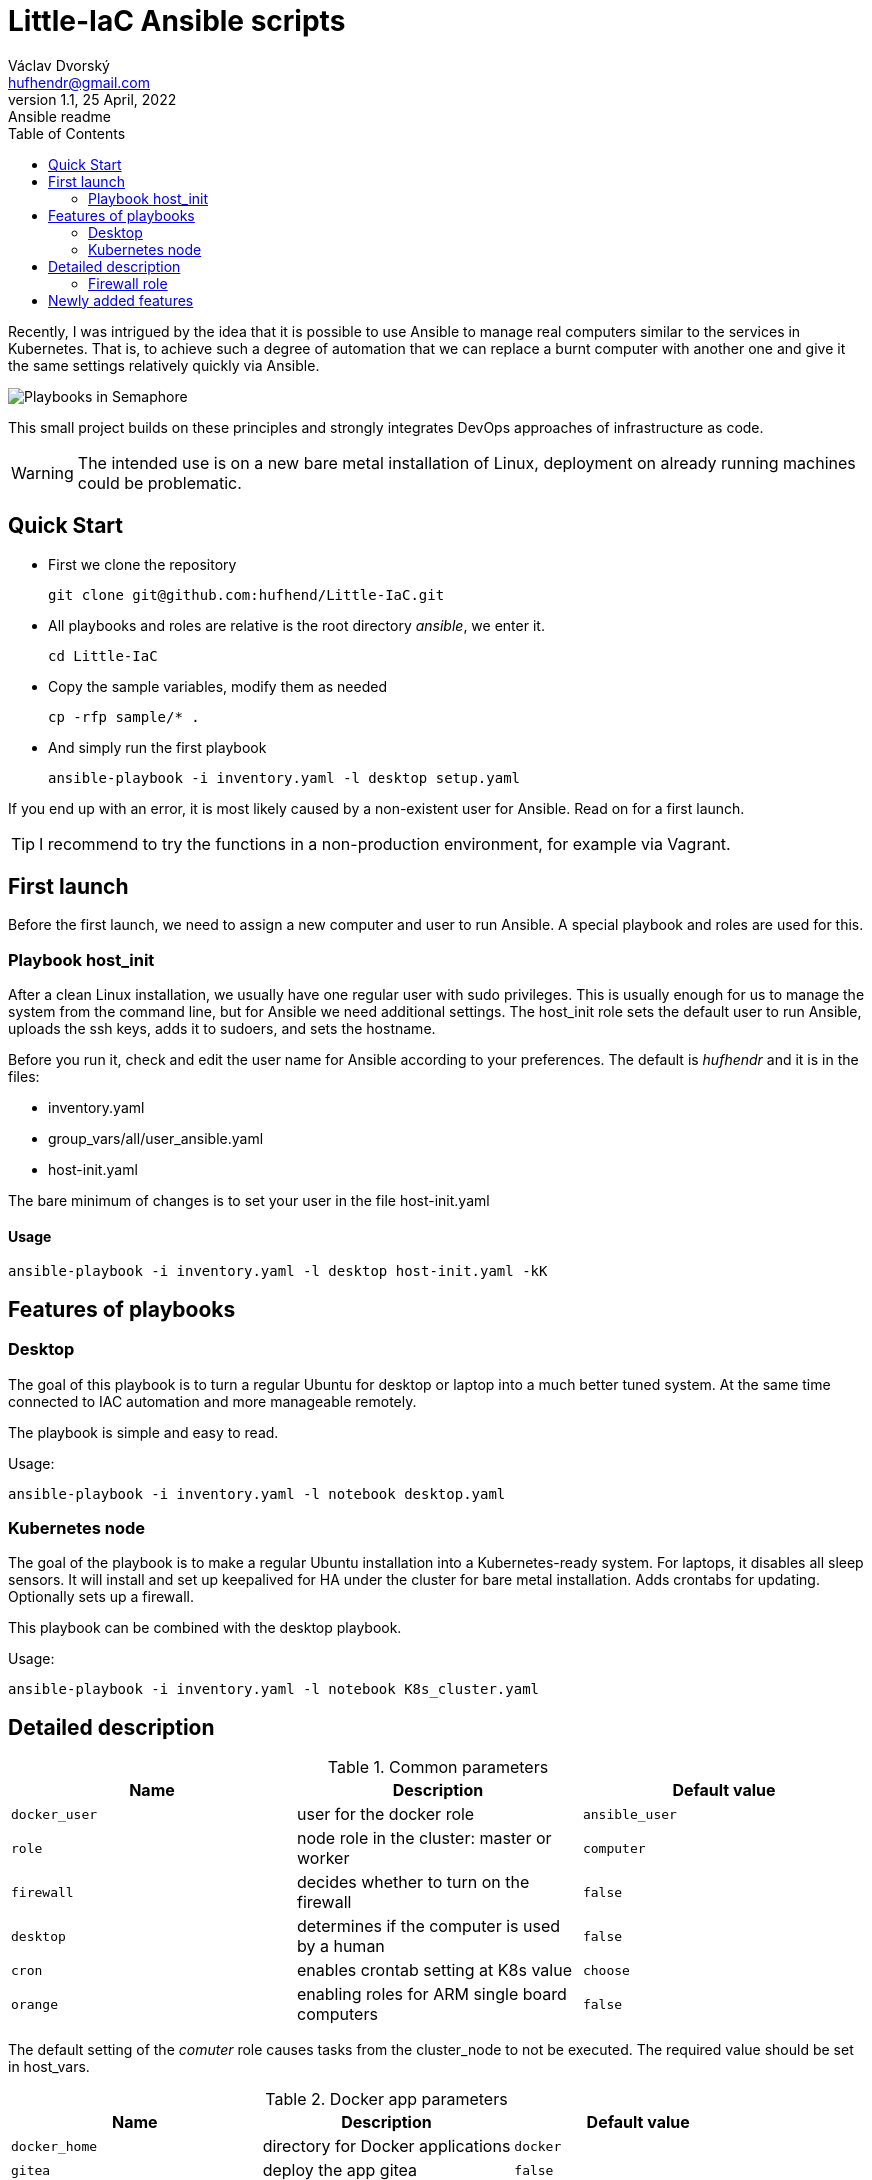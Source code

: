= Little-IaC Ansible scripts
Václav Dvorský <hufhendr@gmail.com>
1.1, 25 April, 2022: Ansible readme
:toc:
:icons: font
:url-quickref: https://github.com/hufhend/Little-IaC

Recently, I was intrigued by the idea that it is possible to use Ansible to manage real computers similar 
to the services in Kubernetes. That is, to achieve such a degree of automation that we can replace a burnt 
computer with another one and give it the same settings relatively quickly via Ansible.

image::docs/semaphore.png[Playbooks in Semaphore]

This small project builds on these principles and strongly integrates DevOps approaches of infrastructure 
as code.

WARNING: The intended use is on a new bare metal installation of Linux, deployment on already running machines could be problematic.

== Quick Start

* First we clone the repository
+
`+git clone git@github.com:hufhend/Little-IaC.git+`

* All playbooks and roles are relative is the root directory _ansible_, we enter it.
+
`+cd Little-IaC+`

* Copy the sample variables, modify them as needed
+
`+cp -rfp sample/* .+`

* And simply run the first playbook 
+
`+ansible-playbook -i inventory.yaml -l desktop setup.yaml+`

If you end up with an error, it is most likely caused by a non-existent user for Ansible. Read on for a first launch.

TIP: I recommend to try the functions in a non-production environment, for example via Vagrant.

== First launch
Before the first launch, we need to assign a new computer and user to run Ansible. A special playbook and roles are used for this.

=== Playbook host_init 
After a clean Linux installation, we usually have one regular user with sudo privileges. This is usually enough for us to manage the system from the command line, but for Ansible we need additional settings.
The host_init role sets the default user to run Ansible, uploads the ssh keys, adds it to sudoers, and sets the hostname.

Before you run it, check and edit the user name for Ansible according to your preferences. The default is _hufhendr_ and it is in the files:

* inventory.yaml
* group_vars/all/user_ansible.yaml
* host-init.yaml

The bare minimum of changes is to set your user in the file host-init.yaml

==== Usage

`+ansible-playbook -i inventory.yaml -l desktop host-init.yaml -kK+`

== Features of playbooks

=== Desktop

The goal of this playbook is to turn a regular Ubuntu for desktop or laptop into a much better tuned system. At the same time connected to IAC automation and more manageable remotely.

The playbook is simple and easy to read.

Usage:

`+ansible-playbook -i inventory.yaml -l notebook desktop.yaml+`

=== Kubernetes node

The goal of the playbook is to make a regular Ubuntu installation into a Kubernetes-ready system. For laptops, it disables all sleep sensors. It will install and set up keepalived for HA under the cluster for bare metal installation. Adds crontabs for updating. Optionally sets up a firewall. 

This playbook can be combined with the desktop playbook.

Usage:

`+ansible-playbook -i inventory.yaml -l notebook K8s_cluster.yaml+`


== Detailed description

.Common parameters
|===
|Name |Description|Default value

|`+docker_user+`
|user for the docker role
|`+ansible_user+`

|`+role+`
|node role in the cluster: master or worker
|`+computer+`

|`+firewall+`
|decides whether to turn on the firewall
|`+false+`

|`+desktop+`
|determines if the computer is used by a human
|`+false+`


|`+cron+`
|enables crontab setting at K8s value
|`+choose+`

|`+orange+`
|enabling roles for ARM single board computers
|`+false+`

|===

The default setting of the _comuter_ role causes tasks from the cluster_node to not be executed. The required value should be set in host_vars.

.Docker app parameters
|===
|Name |Description|Default value

|`+docker_home+`
|directory for Docker applications
|`+docker+`

|`+gitea+`
|deploy the app gitea
|`+false+`

|`+pihole+`
|deploy the app pi-hole
|`+false+`

|`+prometheus+`
|deploy the app prometheus
|`+false+`

|===

=== Firewall role

Firewall rules were originally designed very simply and disabled by default. Later it started to evolve and add more functionality. Currently it can generate rules for a Kubernetes cluster node depending on its usage.

I followed the documentation, first by enabling known ports and then by analyzing the logs and resolving the residual blocked traffic - that's where I used ChatGPT.

The major breakthrough was enabling East-West traffic, which I leave in Calico's management.

.Firewall variables
|===
|Name |Description|Default value

|`+safe_network+`
|internal protected network
|`+192.168.88.0/24+`

|`+kube_network+`
|Kubernetes internal network
|`+10.10.0.0/16+`

|`+port+`
|destination port
|

|`+proto+`
|TCP/IP protocol
|`+tcp+`

|`+from, src+`
|source IP address
|`+any+`

|`+route+`
|apply the rule to routed/forwarded packets
|`+false+`

|`+comment+`
|add a comment to the rule
|

|===

_Firewall is not a separately executable role, it's just an engine. You can find the rules setup in the link:roles/cluster_node/vars/main.yml[cluster node] role._

== Newly added features

25 Mar 2025

* Significant improvements to the `ilo_upload_cert.yaml` playbook, making it suitable for independent environments like Ansible Tower.

22 Dec 2024

* New Home Assistant service added, both for Kubernetes and for OrangePi in remote locations

9 Dec 2024

* Exposing a separate role for crontab

1 Oct 2024

* The last planned part of the project is nearing completion and that is the automation of Raspberry Pi and 
Orange Pi. They are single board computers with minimal power consumption that will do a lot of work in home 
IT for almost free. They actually act as infrastructure, at the moment the DNS, Monitoring, VPN and Git parts 
are finished.
* This is the most complex part of the whole project, so it came last on the agenda. 
* I will finish the documentation when I have time.

23 Jul 2024

* Since nothing much has been changed to the Kubernetes firewall for a long time and it seems to be working, I consider this part basically done.
* I've moved on to the most complicated part and that's the Raspberry/OrangePi. Gradually, I want to add small but very useful things to the infrastructure that these single board computers can handle, making a strong backend for the home network and Kubernetes cluster.
* The monitoring and DNS is done.

21 Jun 2024

* Fully completed DNS role on Raspberry including end-to-end pass testing
* Selected configurations out, there will be further improvements

18 Jun 2024

* Added a key feature for Docker applications, the ability to upload custom configuration files, see commit https://github.com/hufhend/Little-IaC/commit/43a46ab8e3455645cf951ffc238e9022180dba82[43a46ab].
* Many bugs have been fixed, especially in the desktop installer and repositories.
* Keep an eye on the commit history, I've started adding comments to the major ones. 

28 May 2024

* Firewall rules for Kubernetes nodes seem to be finalized.

9 May 2024

* Major redesign of firewall rules, added cluster rules and special guest rules. See examples. 
* Today is 3 months since I started learning Ansible. The first playbook was created in the neighboring repo https://github.com/hufhend/ubuntu-postinstall/commit/a4bc32693bae647deb433bd07dd1b3ef54a51f99[ubuntu-postinstall].

7 May 2024

* Added role for laptops or desktop computers with GUI on Ubuntu Linux. It is simple but functional.

5 May 2024 

* Added functionality to insert crontabs into K8s nodes, basic disk health check and update underlying systems including restart for maintenance.
* Added example host_vars.
* Add additional tasks for the crontab, they will only run if they are defined. See the example for details.

_To be continued_

// This is a paragraph with a *bold* word and an _italicized_ word.

// .Image caption
// image::image-file-name.png[I am the image alt text.]

// This is another paragraph.footnote:[I am footnote text and will be displayed at the bottom of the article.]

// === Second level heading

// .Unordered list title
// * list item 1
// ** nested list item
// *** nested nested list item 1
// *** nested nested list item 2
// * list item 2

// This is a paragraph.

// .Example block title
// ====
// Content in an example block is subject to normal substitutions.
// ====

// .Sidebar title
// ****
// Sidebars contain aside text and are subject to normal substitutions.
// ****

// ==== Third level heading

// [#id-for-listing-block]
// .Listing block title
// ----
// Content in a listing block is subject to verbatim substitutions.
// Listing block content is commonly used to preserve code input.
// ----

// ===== Fourth level heading

// .Table title
// |===
// |Column heading 1 |Column heading 2

// |Column 1, row 1
// |Column 2, row 1

// |Column 1, row 2
// |Column 2, row 2
// |===

// ====== Fifth level heading

// [quote, firstname lastname, movie title]
// ____
// I am a block quote or a prose excerpt.
// I am subject to normal substitutions.
// ____

// [verse, firstname lastname, poem title and more]
// ____
// I am a verse block.
//   Indents and endlines are preserved in verse blocks.
// ____

// == First level heading

// TIP: There are five admonition labels: Tip, Note, Important, Caution and Warning.

// // I am a comment and won't be rendered.

// . ordered list item
// .. nested ordered list item
// . ordered list item

// The text at the end of this sentence is cross referenced to <<_third_level_heading,the third level heading>>

// == First level heading

// This is a link to the https://docs.asciidoctor.org/home/[Asciidoctor documentation].
// This is an attribute reference {url-quickref}[that links this text to the AsciiDoc Syntax Quick Reference].